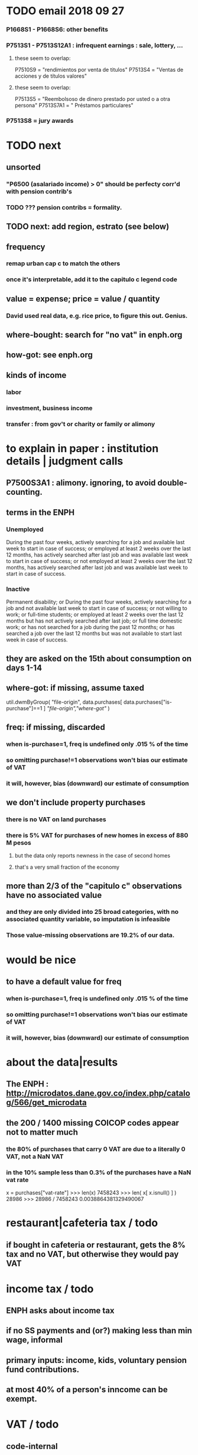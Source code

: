 * TODO email 2018 09 27
*** P1668S1 - P1668S6: other benefits
*** P7513S1 - P7513S12A1 : infrequent earnings : sale, lottery, ...
**** these seem to overlap:
 P7510S9 = "rendimientos por venta de titulos"
 P7513S4 = "Ventas de acciones y de títulos valores"
**** these seem to overlap:
 P7513S5 = "Reembolsoso de dinero prestado por usted o a otra persona"
 P7513S7A1 = " Préstamos particulares"
*** P7513S8 = jury awards
* TODO next
** unsorted
*** "P6500 (asalariado income) > 0" should be perfecty corr'd with pension contrib's
*** TODO ??? pension contribs = formality.
** TODO next: add region, estrato (see below)
** frequency
*** remap urban cap c to match the others
*** once it's interpretable, add it to the capitulo c legend code
** value = expense; price = value / quantity
*** David used real data, e.g. rice price, to figure this out. Genius.
** where-bought: search for "no vat" in enph.org
** how-got: see enph.org
** kinds of income
*** labor
*** investment, business income
*** transfer : from gov't or charity or family or alimony
* to explain in paper : institution details | judgment calls
** P7500S3A1 : alimony. ignoring, to avoid double-counting.
** terms in the ENPH
*** Unemployed
During the past four weeks, actively searching for a job and available last week to start in case of success; or employed at least 2 weeks over the last 12 months, has actively searched after last job and was available last week to start in case of success; or not employed at least 2 weeks over the last 12 months, has actively searched after last job and was available last week to start in case of success.
*** Inactive 
Permanent disability; or During the past four weeks, actively searching for a job and not available last week to start in case of success; or not willing to work; or full-time students; or employed at least 2 weeks over the last 12 months but has not actively searched after last job; or full time domestic work; or has not searched for a job during the past 12 months; or has searched a job over the last 12 months but was not available to start last week in case of success.
** they are asked on the 15th about consumption on days 1-14
** where-got: if missing, assume taxed
# Even when purhcase=1, in some files there are a substantial number
# of observations where where-got is missing. A way to see that:
util.dwmByGroup( "file-origin",
                 data.purchases[ data.purchases["is-purchase"]==1 ]
                 [["file-origin","where-got"]] )
** freq: if missing, discarded
*** when is-purchase=1, freq is undefined only .015 % of the time
*** so omitting purchase!=1 observations won't bias our estimate of VAT
*** it will, however, bias (downward) our estimate of consumption
** we don't include property purchases
*** there is no VAT on land purchases
*** there is 5% VAT for purchases of *new* homes in excess of 880 M pesos
**** but the data only reports newness in the case of second homes
**** that's a very small fraction of the economy
** more than 2/3 of the "capitulo c" observations have no associated value
*** and they are only divided into 25 broad categories, with no associated quantity variable, so imputation is infeasible
*** Those value-missing observations are 19.2% of our data.
* would be nice
** to have a default value for freq
*** when is-purchase=1, freq is undefined only .015 % of the time
*** so omitting purchase!=1 observations won't bias our estimate of VAT
*** it will, however, bias (downward) our estimate of consumption
* about the data|results
** The ENPH : http://microdatos.dane.gov.co/index.php/catalog/566/get_microdata
** the 200 / 1400 missing COICOP codes appear not to matter much
*** the 80% of purchases that carry 0 VAT are due to a literally 0 VAT, not a NaN VAT
*** in the 10% sample less than 0.3% of the purchases have a NaN vat rate
x = purchases["vat-rate"]
>>> len(x)
7458243
>>> len( x[ x.isnull() ] )
28986
>>> 28986 / 7458243
0.0038864381329490067
* restaurant|cafeteria tax / todo
** if bought in cafeteria or restaurant, gets the 8% tax and no VAT, but otherwise they would pay VAT
* income tax / todo
** ENPH asks about income tax
** if no SS payments and (or?) making less than min wage, informal
** primary inputs: income, kids, voluntary pension fund contributions.
** at most 40% of a person's inncome can be exempt.
* VAT / todo
** code-internal
*** pdflatex: send reports to a file, not stdout
**** this way it doesn't drown the python error reports
** check data
*** are these two variables ever both > 0 ?
**** P5180S1, P5180S2 : daily payment for, value of food at school
**** P6180S1, P6180S2 : daily payment for, value of food at university

*** TODO what are the biggest expenditures in the zero-vat set? good to check those vat rates.
*** is it half of households or half of individuals who have no income?
*** is it missing sole proprietor income?
**** is the income data equally missing in the GEIH?
** add features
*** household VAT rates by income decile
*** regional VAT rates
>>> df[ "joined" ] = df[ "DOMINIO" ] + " + " + df["REGION"]
>>> for c in sorted( df[ "joined" ].unique() ): print(c)

centro poblado = smallest unit
otras cabeceras = bigger, aggregate of municipalities
bigger yet are cities, which are identified by name
rural disperso = by area biggest, but low population (and low density)

Luis wanted at least for ...
  - Bogota
  - Medellín
  - Cali
  - Barranquilla+Soledad (one metro area)
  - Bucaramanga
  - Cartagena
  - Cúcuta
  - Ibagué
  - Pasto
  - Popayán
*** ? include people/spending (already drawn)
*** make x-ticks more readable on some figures (e.g. fig 7, people/income)
*** TODO every spendinng graph, draw for people even with zero income
*** TODO CDF / spending: draw that for every income decile
*** TODO do things by estrato; assume someone's electrical estrato is their estrato
***** P8520S1A1
*** if we had VAT as a function of estrato, then we could
**** apply those rates to income data from a survey with more incomme data

